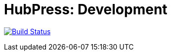 = HubPress: Development

image:https://travis-ci.org/HubPress/dev.hubpress.io.svg?branch=development["Build Status", link="https://travis-ci.org/HubPress/dev.hubpress.io"]
